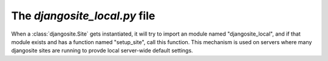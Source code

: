 .. _djangosite_local:

The `djangosite_local.py` file
==============================

When a :class:`djangosite.Site` gets instantiated, it will try 
to import an module named "djangosite_local", and if that module exists 
and has a function named "setup_site", call this function.
This mechanism is used on servers where many djangosite sites 
are running to provde local server-wide default settings.
